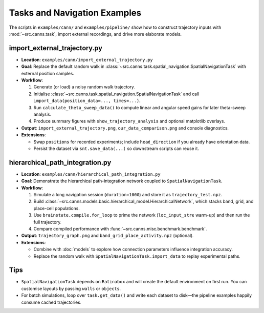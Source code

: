Tasks and Navigation Examples
=============================

The scripts in ``examples/cann/`` and ``examples/pipeline/`` show how to construct trajectory
inputs with :mod:`~src.canns.task`, import external recordings, and drive more elaborate models.

import_external_trajectory.py
-----------------------------

- **Location**: ``examples/cann/import_external_trajectory.py``
- **Goal**: Replace the default random walk in :class:`~src.canns.task.spatial_navigation.SpatialNavigationTask`
  with external position samples.
- **Workflow**:

  1. Generate (or load) a noisy random walk trajectory.
  2. Initialise :class:`~src.canns.task.spatial_navigation.SpatialNavigationTask` and call
     ``import_data(position_data=..., times=...)``.
  3. Run ``calculate_theta_sweep_data()`` to compute linear and angular speed gains for later theta-sweep analysis.
  4. Produce summary figures with ``show_trajectory_analysis`` and optional matplotlib overlays.
- **Output**: ``import_external_trajectory.png``, ``our_data_comparison.png`` and console diagnostics.
- **Extensions**:

  - Swap ``positions`` for recorded experiments; include ``head_direction`` if you already have orientation data.
  - Persist the dataset via ``snt.save_data(...)`` so downstream scripts can reuse it.

hierarchical_path_integration.py
--------------------------------

- **Location**: ``examples/cann/hierarchical_path_integration.py``
- **Goal**: Demonstrate the hierarchical path-integration network coupled to ``SpatialNavigationTask``.
- **Workflow**:

  1. Simulate a long navigation session (``duration=1000``) and store it as ``trajectory_test.npz``.
  2. Build :class:`~src.canns.models.basic.hierarchical_model.HierarchicalNetwork`,
     which stacks band, grid, and place-cell populations.
  3. Use ``brainstate.compile.for_loop`` to prime the network (``loc_input_stre`` warm-up) and then run the full trajectory.
  4. Compare compiled performance with :func:`~src.canns.misc.benchmark.benchmark`.
- **Output**: ``trajectory_graph.png`` and ``band_grid_place_activity.npz`` (optional).
- **Extensions**:

  - Combine with :doc:`models` to explore how connection parameters influence integration accuracy.
  - Replace the random walk with ``SpatialNavigationTask.import_data`` to replay experimental paths.

Tips
----

- ``SpatialNavigationTask`` depends on ``Ratinabox`` and will create the default environment on first run.
  You can customise layouts by passing ``walls`` or ``objects``.
- For batch simulations, loop over ``task.get_data()`` and write each dataset to disk—the pipeline examples
  happily consume cached trajectories.
